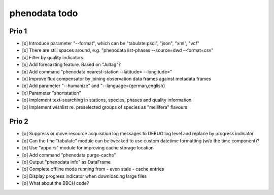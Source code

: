 ##############
phenodata todo
##############

******
Prio 1
******
- [x] Introduce parameter "--format", which can be "tabulate:psql", "json", "xml", "vcf"
- [x] There are still spaces around, e.g. "phenodata list-phases --source=dwd --format=csv"
- [x] Filter by quality indicators
- [x] Add forecasting feature. Based on "Jultag"?
- [x] Add command "phenodata nearest-station --latitude= --longitude="
- [x] Improve flux compensator by joining observation data frames against metadata frames
- [x] Add parameter "--humanize" and "--language={german,english}
- [x] Parameter "shortstation"
- [o] Implement text-searching in stations, species, phases and quality information
- [o] Implement wishlist re. preselected groups of species as "mellifera" flavours

******
Prio 2
******
- [o] Suppress or move resource acquisition log messages to DEBUG log level and replace by progress indicator
- [o] Can the fine "tabulate" module can be tweaked to use custom datetime formatting (w/o the time component)?
- [o] Use "appdirs" module for improving cache storage location
- [o] Add command "phenodata purge-cache"
- [o] Output "phenodata info" as DataFrame
- [o] Complete offline mode running from - even stale - cache entries
- [o] Display progress indicator when downloading large files
- [o] What about the BBCH code?
